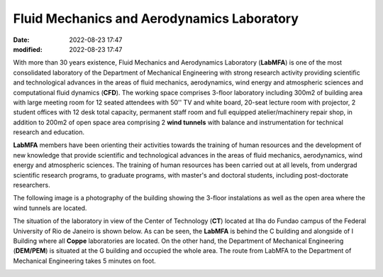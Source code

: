 Fluid Mechanics and Aerodynamics Laboratory
-------------------------------------------

:date: 2022-08-23 17:47
:modified: 2022-08-23 17:47

With more than 30 years existence, Fluid Mechanics and Aerodynamics
Laboratory (**LabMFA**) is one of the most consolidated laboratory of
the Department of Mechanical Engineering with strong research activity
providing scientific and technological advances in the areas of fluid
mechanics, aerodynamics, wind energy and atmospheric sciences and
computational fluid dynamics (**CFD**). The working space comprises
3-floor laboratory including 300m2 of building area with large meeting
room for 12 seated attendees with 50'' TV and white board, 20-seat
lecture room with projector, 2 student offices with 12 desk total capacity,
permanent staff room and full equipped atelier/machinery repair shop, in
addition to 200m2 of open space area comprising 2 **wind tunnels** with
balance and instrumentation for technical research and education.

**LabMFA** members have been orienting their activities towards the
training of human resources and the development of new knowledge that
provide scientific and technological advances in the areas of fluid
mechanics, aerodynamics, wind energy and atmospheric sciences. The
training of human resources has been carried out at all levels, from
undergrad scientific research programs, to graduate programs, with
master's and doctoral students, including post-doctorate researchers. 

The following image is a photography of the building showing the 3-floor
instalations as well as the open area where the wind tunnels are
located.

.. image:: {static}/images/building.jpg
   :name: building
   :width: 52%
   :alt: laboratory building

The situation of the laboratory in view of the Center of Technology
(**CT**) located at Ilha do Fundao campus of the Federal University of
Rio de Janeiro is shown below. As can be seen, the **LabMFA** is behind
the C building and alongside of I Building where all **Coppe**
laboratories are located. On the other hand, the Department of
Mechanical Engineering (**DEM/PEM**) is situated at the G building and
occupied the whole area. The route from LabMFA to the Department of
Mechanical Engineering takes 5 minutes on foot.

.. image:: {static}/images/local_EN.png
   :name: local_EN
   :width: 52%
   :alt: laboratory situation

